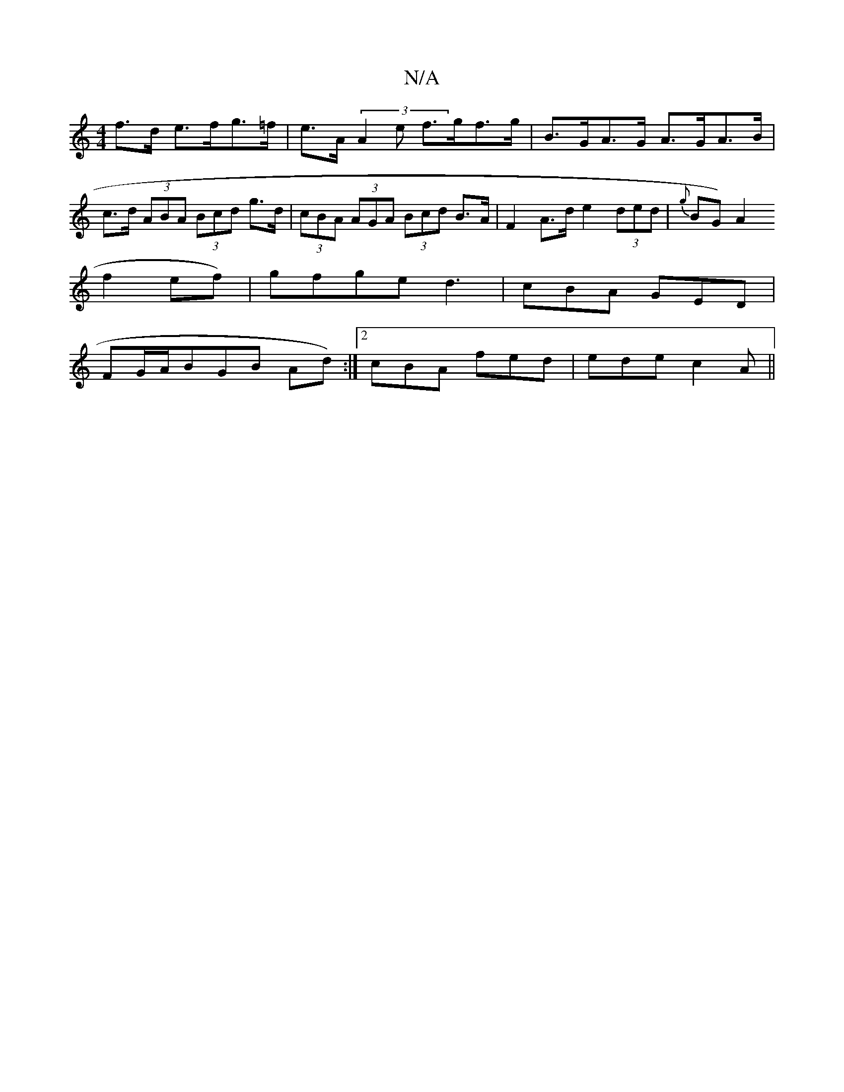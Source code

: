X:1
T:N/A
M:4/4
R:N/A
K:Cmajor
f>d e>fg>=f | e>A (3A2e f>gf>g | B>GA>G A>GA>B | c>d (3ABA (3Bcd g>d|(3cBA (3AGA (3Bcd B>A | F2 A>d e2 (3ded | {g}BG) A2 (
f2 ef)|gfge d3|cBA GED|
FG/A/BGB Ad):|2 cBA fed|ede c2 A||

|:P:B,A] B,2B, "G